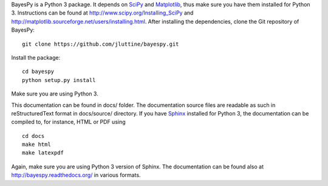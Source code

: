 
BayesPy is a Python 3 package.  It depends on `SciPy
<http://www.scipy.org/>`_ and `Matplotlib
<http://matplotlib.sourceforge.net/>`_, thus make sure you have them
installed for Python 3.  Instructions can be found at
http://www.scipy.org/Installing_SciPy and
http://matplotlib.sourceforge.net/users/installing.html.  After
installing the dependencies, clone the Git repository of BayesPy:

::

    git clone https://github.com/jluttine/bayespy.git
    
Install the package:

::
    
    cd bayespy
    python setup.py install

Make sure you are using Python 3.

This documentation can be found in docs/ folder.  The documentation
source files are readable as such in reStructuredText format in
docs/source/ directory.  If you have `Sphinx
<http://sphinx.pocoo.org/>`_ installed for Python 3, the documentation
can be compiled to, for instance, HTML or PDF using

::

    cd docs
    make html
    make latexpdf

Again, make sure you are using Python 3 version of Sphinx.  The
documentation can be found also at http://bayespy.readthedocs.org/ in
various formats.
